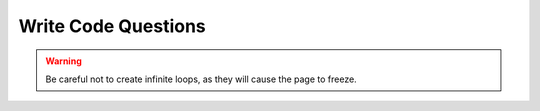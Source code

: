 Write Code Questions
--------------------
.. warning:: Be careful not to create infinite loops, as they will cause the page to freeze.




.. tabbed:: itr-ex-countdown

    .. tab:: Question

        .. activecode:: itr-ex-countdownq
            :practice: T
            :autograde: unittest

            Fix the 5 errors in the code below to return a countdown of the numbers from 10 to 0, including 0.
            ~~~~
            def countdown():
                counter = 10
                answer = ""
                while Counter > 0:
                    answer = answer + str(counter) + " "
                    counter = counter + 1
                Return answer
            countDown()

            ====
            from unittest.gui import TestCaseGui
            class myTests(TestCaseGui):
                def testOne(self):
                    output = countdown()
                    self.assertEqual(output,"10 9 8 7 6 5 4 3 2 1 0 ")
            myTests().main()

    .. tab:: Answer

        .. activecode:: itr-ex-countdowna
            :practice: T
            :autograde: unittest

            Fix the 5 errors in the code below to return a countdown of the numbers from 10 to 0, including 0.
            ~~~~

            def countdown():
                counter = 10
                answer = ""
                # Keep running loop until counter equals 0 (use <=)
                # Use correct variable name (counter is lowercase)
                while counter >= 0:
                    answer = answer + str(counter) + " "
                    # Decrement to lower the counter
                    counter = counter - 1
                # Keyword return is lowercase
                return answer
            # Call correct function name (countdown)
            countdown()

            ====
            from unittest.gui import TestCaseGui
            class myTests(TestCaseGui):
                def testOne(self):
                    output = countdown()
                    self.assertEqual(output,"10 9 8 7 6 5 4 3 2 1 0 ")
            myTests().main()



.. activecode:: itr-ex-100Loopq
    :practice: T

    The following code will loop way too many times. Change one line to
    make the loop only have five iterations.
    ~~~~
    x = 5
    while x < 100:
        print(x)
        x = x + 1



.. tabbed:: itr-ex-count

    .. tab:: Question

        .. activecode:: itr-ex-countq
            :practice: T
            :autograde: unittest

            Make 5 changes to the code below to correctly print a count up from -10 to 0, including 0.
            ~~~~
            output = ""
            x = -10
            while x < 0
                x = x - 1
            output = output + str(x) + " "
            print(output

            ====
            from unittest.gui import TestCaseGui
            class myTests(TestCaseGui):
                def testOne(self):
                    self.assertEqual(output,"-10 -9 -8 -7 -6 -5 -4 -3 -2 -1 0 ")
            myTests().main()

    .. tab:: Answer

        .. activecode:: itr-ex-counta
            :practice: T
            :autograde: unittest

            Make 5 changes to the code below to correctly print a count up from -10 to 0, including 0.
            ~~~~
            output = ""
            # Start x at -11 so it stays under 0
            x = -11
            # First line of a loop ends with a colon (:)
            while x < 0:
                # Since the iteration variable is negative, increase the count
                x = x + 1
                # Output reassignment is within the loop
                output = output + str(x) + " "
            # Close print parentheses
            print(output)

            ====
            from unittest.gui import TestCaseGui
            class myTests(TestCaseGui):
                def testOne(self):
                    self.assertEqual(output,"-10 -9 -8 -7 -6 -5 -4 -3 -2 -1 0 ")
            myTests().main()



.. activecode:: itr-ex-allValuesq
    :practice: T
    :autograde: unittest

    Finish lines 1 and 5 so that the following code correctly prints every integer from -5 to -1, including -1.
    ~~~~
    output =
    x = -5
    while x < 0:
        output = output + str(x) + " "
        x =
    print(output)

    ====
    from unittest.gui import TestCaseGui
    class myTests(TestCaseGui):
        def testOne(self):
            self.assertEqual(output,"-5 -4 -3 -2 -1 ")
    myTests().main()


.. tabbed:: itr-ex-six

    .. tab:: Question

        .. activecode:: itr-ex-sixq
            :practice: T
            :autograde: unittest

            Complete the code on lines 4 and 6 so that it prints the number 6.
            ~~~~
            x = 3
            i = 0
            while i < 3:
                x =
                i = i + 1
            print()

            ====
            from unittest.gui import TestCaseGui
            class myTests(TestCaseGui):
                def testOne(self):
                    self.assertEqual(x,6)
            myTests().main()

    .. tab:: Answer

        .. activecode:: itr-ex-sixa
            :practice: T
            :autograde: unittest

            Complete the code on lines 4 and 6 so that it prints the number 6.
            ~~~~
            x = 3
            i = 0
            while i < 3:
                # Increase x by 1 for each run of the loop
                x = x + 1
                i = i + 1
            # Print the x variable
            print(x)

            ====
            from unittest.gui import TestCaseGui
            class myTests(TestCaseGui):
                def testOne(self):
                    self.assertEqual(x,6)
            myTests().main()


.. selectquestion:: iterations_writecode6
  :fromid: itr-ex-root_ac, itr-ex-root_pp
  :toggle: lock


.. tabbed:: int-ex-inclusive

    .. tab:: Question

        .. activecode:: int-ex-inclusiveq
            :practice: T
            :autograde: unittest

            This function currently takes a start and stop argument and uses a for loop to find the sum of all the numbers between them (inclusive).
            Change the for loop to a while loop while still using the same parameters.
            ~~~~
            def sumFunc(start, stop):
                sum = 0
                for num in range(start, stop + 1):
                    sum = sum + num
                return sum
            print(sumFunc(1,10))

            ====
            from unittest.gui import TestCaseGui
            class myTests(TestCaseGui):
                def testOne(self):
                    self.assertEqual(sumFunc(1, 10),55,"Tested sumFunc on inputs 1 and 10")
                    self.assertEqual(sumFunc(10, 3),0,"Tested sumFunc on inputs 10 and 3")
                    self.assertEqual(sumFunc(-5, 0),-15,"Tested sumFunc on inputs 20 and 50")
                    self.assertEqual(sumFunc(-3, 12),72,"Tested sumFunc on inputs -3 and 12")
            myTests().main()


    .. tab:: Answer

        .. activecode:: int-ex-inclusivea
            :practice: T
            :autograde: unittest

            This function currently takes a start and stop argument and uses a for loop to find the sum of all the numbers between them (inclusive).
            Change the for loop to a while loop while still using the same parameters.
            ~~~~
            def sumFunc(start, stop):
                sum = 0
                # Create an iteration variable, initialized to the start argument
                num = start
                # Use while loop until iteration variable is less than
                # or equal to stop argument
                while num <= stop:
                    # Add number to sum
                    sum = sum + num
                    # Increase iteration variable
                    num += 1
                # Return the sum
                return sum

            print(sumFunc(1,10))

            ====
            from unittest.gui import TestCaseGui
            class myTests(TestCaseGui):
                def testOne(self):
                    self.assertEqual(sumFunc(1, 10),55,"Tested sumFunc on inputs 1 and 10")
                    self.assertEqual(sumFunc(10, 3),0,"Tested sumFunc on inputs 10 and 3")
                    self.assertEqual(sumFunc(-5, 0),-15,"Tested sumFunc on inputs 20 and 50")
                    self.assertEqual(sumFunc(-3, 12),72,"Tested sumFunc on inputs -3 and 12")
            myTests().main()



.. activecode::  int-ex-timesq
    :practice: T
    :autograde: unittest

    The program below is supposed to print the times tables from 1 to 3, but
    there are 6 errors.  Fix the errors.
    ~~~~
    for x in range(1, 3):
        for y in range(1, 4)
            print(str(x) + " * " str(y) + " = " x * y)


.. tabbed:: int-ex-timesWhile

    .. tab:: Question

        .. activecode::  int-ex-timesWhileq
            :nocodelens:
            :practice: T

            The following code prints the times tables for 1 to 3 using two for loops.
            Rewrite the program to use a while and a for loop instead.
            ~~~~

            for x in range(1, 4):
                for y in range(1, 11):
                    print(str(x) + " * " + str(y) + " = " + str(x * y))

    .. tab:: Answer

        .. activecode:: int-ex-timesWhileA
            :optional:

            # There are a few different ways this can be done
            # One is shown here

            for x in range(1, 4):
                # Create an iteration variable, starting in the range
                y = 1
                # Use while loop if the iteration variable is less than 11
                while y < 11:
                    # Print the string
                    print(str(x) + " * " + str(y) + " = " + str(x * y))
                    # Increment the iteration variable
                    y = y + 1


.. selectquestion:: iterations_writecode10
  :fromid: int-ex-while_ac, int-ex-while_pp
  :toggle: lock
